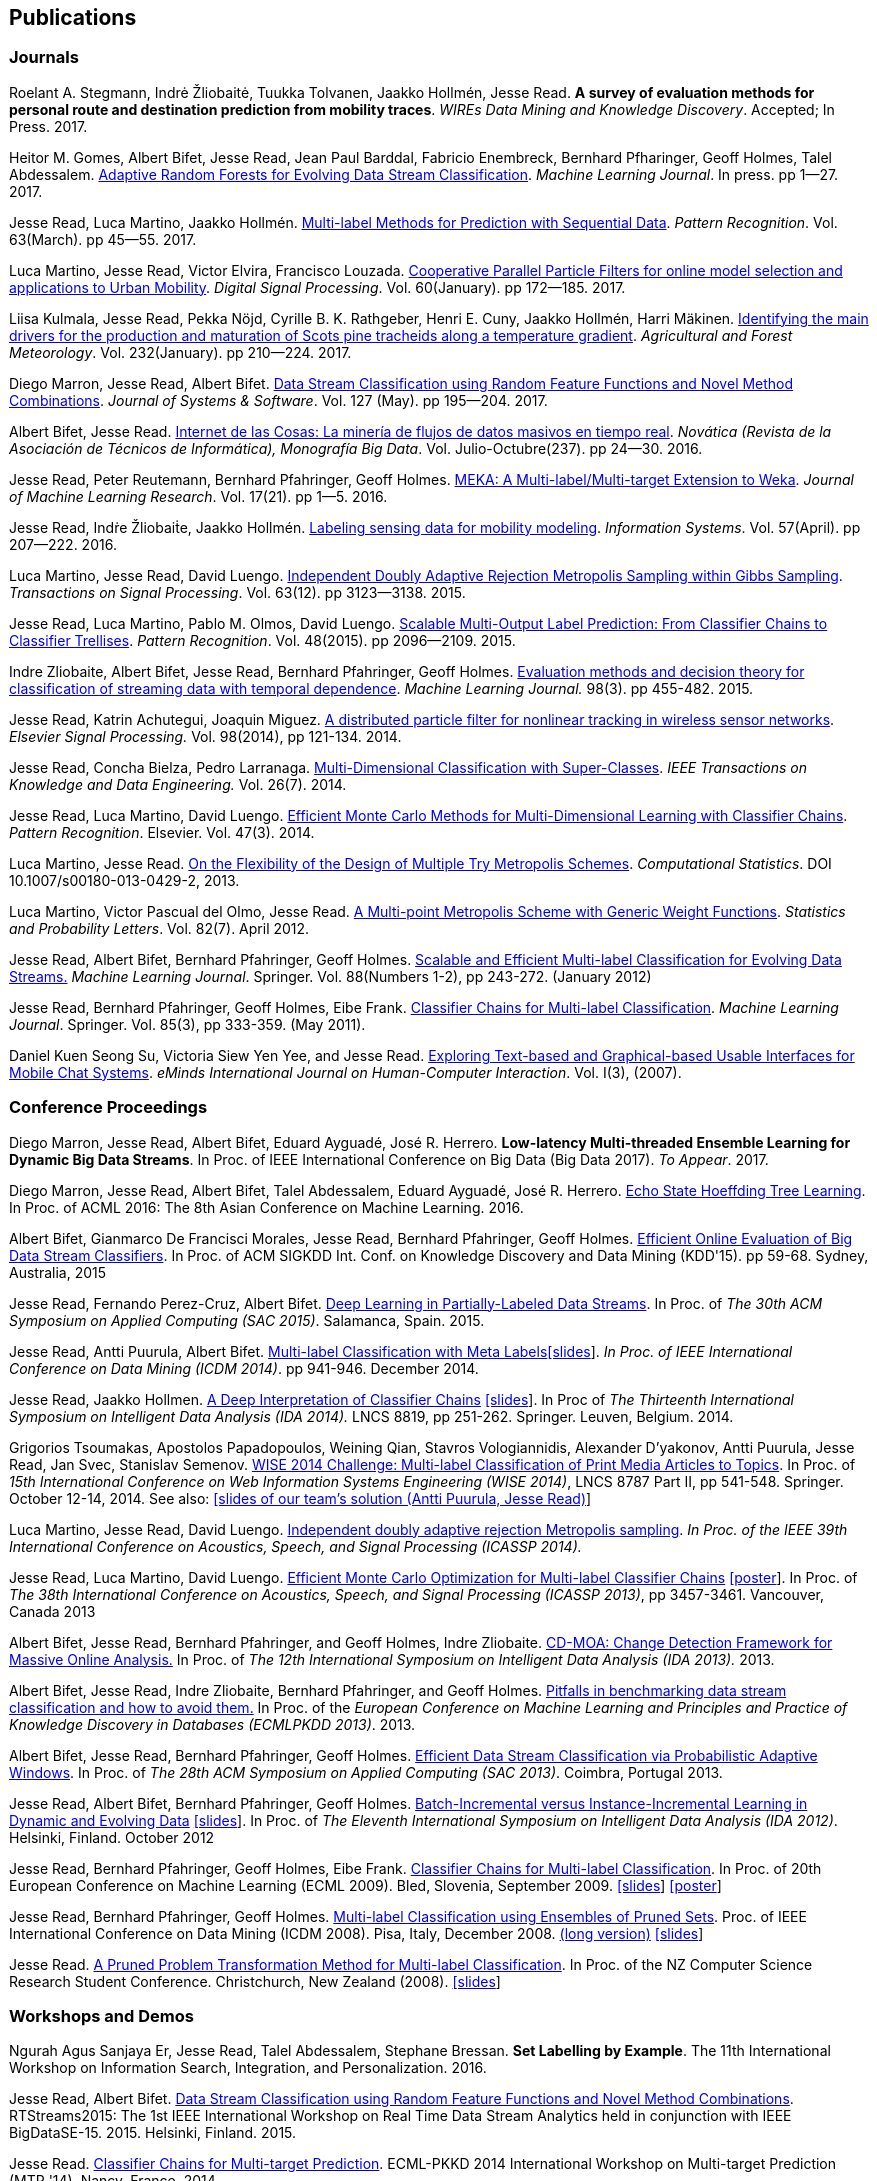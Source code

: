 == Publications

=== Journals

Roelant A. Stegmann, Indrė Žliobaitė, Tuukka Tolvanen, Jaakko Hollmén, Jesse Read. 
*A survey of evaluation methods for personal route and destination prediction from mobility traces*.
_WIREs Data Mining and Knowledge Discovery_. Accepted; In Press. 2017.

Heitor M. Gomes, Albert Bifet, Jesse Read, Jean Paul Barddal, Fabricio Enembreck, Bernhard Pfharinger, Geoff Holmes, Talel Abdessalem. https://link.springer.com/article/10.1007%2Fs10994-017-5642-8[Adaptive Random Forests for Evolving Data Stream Classification]. _Machine Learning Journal_. In press. pp 1--27. 2017.

Jesse Read, Luca Martino, Jaakko Hollmén. link:http://authors.elsevier.com/sd/article/S0031320316302758[Multi-label Methods for Prediction with Sequential Data]. _Pattern Recognition_. Vol. 63(March). pp 45--55. 2017.

Luca Martino, Jesse Read, Victor Elvira, Francisco Louzada. link:http://www.sciencedirect.com/science/article/pii/S1051200416301610[Cooperative Parallel Particle Filters for online model selection and applications to Urban Mobility]. _Digital Signal Processing_. Vol. 60(January). pp 172--185. 2017.

Liisa Kulmala, Jesse Read, Pekka Nöjd, Cyrille B. K. Rathgeber, Henri E. Cuny, Jaakko Hollmén, Harri Mäkinen. link:http://www.sciencedirect.com/science/article/pii/S0168192316303677[Identifying the main drivers for the production and maturation of Scots pine tracheids along a temperature gradient]. _Agricultural and Forest Meteorology_. Vol. 232(January). pp 210--224. 2017.

Diego Marron, Jesse Read, Albert Bifet. link:http://www.sciencedirect.com/science/article/pii/S0164121216300784[Data Stream Classification using Random Feature Functions and Novel Method Combinations]. _Journal of Systems & Software_. Vol. 127 (May). pp 195--204. 2017.

Albert Bifet, Jesse Read. link:http://www2.ati.es/novatica/2016/237/nv237sum.html[Internet de las Cosas: La minería de flujos de datos masivos en tiempo real]. _Novática (Revista de la Asociación de Técnicos de Informática), Monografía Big Data_. Vol. Julio-Octubre(237). pp 24--30. 2016.

Jesse Read, Peter Reutemann, Bernhard Pfahringer, Geoff Holmes. link:http://jmlr.org/papers/v17/12-164.html[MEKA: A Multi-label/Multi-target Extension to Weka]. _Journal of Machine Learning Research_. Vol. 17(21). pp 1--5. 2016.

Jesse Read, Indṙe Žliobaiṫe, Jaakko Hollmén. link:http://www.sciencedirect.com/science/article/pii/S0306437915001659[Labeling sensing data for mobility modeling]. _Information Systems_. Vol. 57(April). pp 207--222. 2016.

Luca Martino, Jesse Read, David Luengo. 
link:http://dx.doi.org/10.1109/TSP.2015.2420537[Independent Doubly Adaptive Rejection Metropolis Sampling within Gibbs Sampling]. 
_Transactions on Signal Processing_. Vol. 63(12). pp 3123--3138. 2015.

Jesse Read, Luca Martino, Pablo M. Olmos, David Luengo. link:http://www.sciencedirect.com/science/article/pii/S0031320315000084[Scalable Multi-Output Label Prediction: From Classifier Chains to Classifier Trellises]. _Pattern Recognition_. Vol. 48(2015). pp 2096--2109. 2015.

Indre Zliobaite, Albert Bifet, Jesse Read, Bernhard Pfahringer, Geoff
Holmes.
link:http://dx.doi.org/10.1007/s10994-014-5441-4[Evaluation methods and decision theory for classification of streaming data with
temporal dependence]. _Machine Learning Journal._ 98(3). pp 455-482. 2015.

Jesse Read, Katrin Achutegui, Joaquin Miguez.
link:./papers/A%20distributed%20particle%20filter%20for%20nonlinear%20tracking%20in%20wireless%20sensor%20networks.pdf[A
distributed particle filter for nonlinear tracking in wireless sensor
networks]. _Elsevier Signal Processing._ Vol. 98(2014), pp 121-134.
2014.

Jesse Read, Concha Bielza, Pedro Larranaga.
link:http://cig.fi.upm.es/articles/2014/Read-2014-IEEEKDE.pdf[Multi-Dimensional
Classification with Super-Classes]. _IEEE Transactions on Knowledge and
Data Engineering._ Vol. 26(7). 2014.

Jesse Read, Luca Martino, David Luengo.
http://arxiv.org/abs/1211.2190[Efficient Monte Carlo Methods for
Multi-Dimensional Learning with Classifier Chains]. __Pattern
Recognition__. Elsevier. Vol. 47(3). 2014.

Luca Martino, Jesse Read.
http://link.springer.com/article/10.1007%2Fs00180-013-0429-2[On the
Flexibility of the Design of Multiple Try Metropolis Schemes].
__Computational Statistics__. DOI 10.1007/s00180-013-0429-2, 2013.

Luca Martino, Victor Pascual del Olmo, Jesse Read.
http://arxiv.org/pdf/1112.4048[A Multi-point Metropolis Scheme with
Generic Weight Functions]. __Statistics and Probability Letters__. Vol.
82(7). April 2012.

Jesse Read, Albert Bifet, Bernhard Pfahringer, Geoff Holmes.
http://www.springerlink.com/content/5q7gg153j4327h23/[Scalable and
Efficient Multi-label Classification for Evolving Data Streams.]
__Machine Learning Journal__. Springer. Vol. 88(Numbers 1-2), pp
243-272. (January 2012)

Jesse Read, Bernhard Pfahringer, Geoff Holmes, Eibe Frank.
link:http://link.springer.com/article/10.1007%2Fs10994-011-5256-5[Classifier Chains for Multi-label Classification]. 
__Machine Learning Journal__. Springer. Vol. 85(3), pp 333-359. (May 2011).

Daniel Kuen Seong Su, Victoria Siew Yen Yee, and Jesse Read.
link:./papers/Seong%20Su,%20Yen%20Yee,%20Read%20-%20Exploring%20Text-based%20and%20Graphical-based%20Usable%20Interfaces%20for%20Mobile%20Chait%20Systems.pdf[Exploring Text-based and Graphical-based Usable Interfaces for Mobile Chat Systems].
__eMinds International Journal on Human-Computer Interaction__. Vol. I(3), (2007).

=== Conference Proceedings

Diego Marron, Jesse Read, Albert Bifet, Eduard Ayguadé, José R. Herrero. 
*Low-latency Multi-threaded Ensemble Learning for Dynamic Big Data Streams*. 
In Proc. of IEEE International Conference on Big Data (Big Data 2017). _To Appear_. 2017.

Diego Marron, Jesse Read, Albert Bifet, Talel Abdessalem, Eduard Ayguadé, José R. Herrero. 
http://proceedings.mlr.press/v63/Marron87.html[Echo State Hoeffding Tree Learning]. 
In Proc. of ACML 2016: The 8th Asian Conference on Machine Learning. 2016.

Albert Bifet, Gianmarco De Francisci Morales, Jesse Read, Bernhard Pfahringer, Geoff Holmes. 
link:http://dl.acm.org/citation.cfm?id=2783372[Efficient Online Evaluation of Big Data Stream Classifiers]. 
In Proc. of ACM SIGKDD Int. Conf. on Knowledge Discovery and Data Mining (KDD'15). pp 59-68. Sydney, Australia, 2015

Jesse Read, Fernando Perez-Cruz, Albert Bifet. 
link:http://perso.telecom-paristech.fr/~jread/papers/Read,%20Perez-Cruz,%20Bifet%20-%20Deep%20Learning%20in%20Partially%20Labelled%20Data%20Streams.pdf[Deep Learning in Partially-Labeled Data Streams].
In Proc. of __The 30th ACM Symposium on Applied Computing (SAC 2015)__. Salamanca, Spain. 2015.

Jesse Read, Antti Puurula, Albert Bifet.
link:http://perso.telecom-paristech.fr/~jread/papers/Read,%20Puurula,%20Bifet%20-%20Multi-label%20Classification%20with%20Meta-Labels.pdf[Multi-label
Classification with Meta
Labels]link:./talks/ICDM2014-slides.pdf[[slides]]. __In Proc. of IEEE
International Conference on Data Mining (ICDM 2014)__. pp 941-946.
December 2014.

Jesse Read, Jaakko Hollmen.
link:./papers/Read,%20Holmen%20-%20A%20Deep%20Interpretation%20of%20Classifier%20Chains.pdf[A
Deep Interpretation of Classifier Chains]
link:./talks/IDA2014-slides.pdf[[slides]]. In Proc of _The Thirteenth
International Symposium on Intelligent Data Analysis (IDA 2014)._ LNCS
8819, pp 251-262. Springer. Leuven, Belgium. 2014.

Grigorios Tsoumakas, Apostolos Papadopoulos, Weining Qian, Stavros Vologiannidis, Alexander D'yakonov, Antti Puurula, Jesse Read, Jan Svec, Stanislav Semenov.
link:http://perso.telecom-paristech.fr/~jread/papers/Tsoumakas%20et%20al%20-%20WISE%202014%20Challenge:%20Multi-label%20Classification%20of%20Print%20Media%20Articles%20to%20Topics.pdf[WISE 2014 Challenge: Multi-label Classification of Print Media Articles to
Topics]. In Proc. of __15th International Conference on Web Information
Systems Engineering (WISE 2014)__, LNCS 8787 Part II, pp 541-548.
Springer. October 12-14, 2014. See also:
link:./talks/WISE2014-presentation.pdf[[slides of our team's solution
(Antti Puurula, Jesse Read)]]

Luca Martino, Jesse Read, David Luengo.
link:http://perso.telecom-paristech.fr/~jread/papers/Martino,%20Read,%20Luengo%20-%20Independent%20doubly%20adaptive%20rejection%20Metropolis%20sampling.pdf[Independent
doubly adaptive rejection Metropolis sampling]. _In Proc. of the IEEE
39th International Conference on Acoustics, Speech, and Signal
Processing (ICASSP 2014)._

Jesse Read, Luca Martino, David Luengo.
link:http://perso.telecom-paristech.fr/~jread/papers/MCC_icassp2013.pdf[Efficient Monte Carlo Optimization for
Multi-label Classifier Chains]
link:./talks/ICASSP-Poster.pdf[[poster]]. In Proc. of __The 38th
International Conference on Acoustics, Speech, and Signal Processing
(ICASSP 2013)__, pp 3457-3461. Vancouver, Canada 2013

Albert Bifet, Jesse Read, Bernhard Pfahringer, and Geoff Holmes, Indre
Zliobaite.
link:http://perso.telecom-paristech.fr/~jread/papers/CD-MOA:%20Change%20Detection%20Framework%20for%20Massive%20Online%20Analysis.pdf[CD-MOA:
Change Detection Framework for Massive Online Analysis.] In Proc. of
_The 12th International Symposium on Intelligent Data Analysis (IDA 2013)._ 2013.

Albert Bifet, Jesse Read, Indre Zliobaite, Bernhard Pfahringer, and Geoff Holmes.
link:http://www.ecmlpkdd2013.org/wp-content/uploads/2013/07/168.pdf[Pitfalls in benchmarking data stream classification and how to avoid them.] 
In Proc. of the __European Conference on Machine Learning and Principles and Practice of Knowledge Discovery in Databases (ECMLPKDD 2013)__.  2013.

Albert Bifet, Jesse Read, Bernhard Pfahringer, Geoff Holmes.
link:https://drive.google.com/file/d/0B-MBtJlIZA-Banl4RXV1VGZCSWc/view?usp=sharing[Efficient Data Stream Classification via
Probabilistic Adaptive Windows]. In Proc. of __The 28th ACM Symposium on
Applied Computing (SAC 2013)__. Coimbra, Portugal 2013.

Jesse Read, Albert Bifet, Bernhard Pfahringer, Geoff Holmes.
http://www.springerlink.com/content/yv714412n6w21170/[Batch-Incremental
versus Instance-Incremental Learning in Dynamic and Evolving Data]
link:./talks/IDA2012-slides.pdf[[slides]]. In Proc. of __The Eleventh
International Symposium on Intelligent Data Analysis (IDA 2012)__.
Helsinki, Finland. October 2012

Jesse Read, Bernhard Pfahringer, Geoff Holmes, Eibe Frank.
link:http://link.springer.com/article/10.1007%2Fs10994-011-5256-5[Classifier Chains for Multi-label
Classification]. In Proc. of 20th European Conference on Machine
Learning (ECML 2009). Bled, Slovenia, September 2009.
link:./talks/chains-ECML-2009-presentation.pdf[[slides]]
link:./talks/ecml-2009-chains-poster.pdf[[poster]]

Jesse Read, Bernhard Pfahringer, Geoff Holmes.
link:http://perso.telecom-paristech.fr/~jread/papers/icmd08-eps-short.pdf[Multi-label Classification using
Ensembles of Pruned Sets]. Proc. of IEEE International Conference on
Data Mining (ICDM 2008). Pisa, Italy, December 2008.
link:http://perso.telecom-paristech.fr/~jread/papers/icdm08-eps-long.pdf[(long version)]
link:./talks/icdm-2008-short.pdf[[slides]]

Jesse Read. link:http://perso.telecom-paristech.fr/~jread/papers/Read%20-%20A%20Pruned%20Problem%20Transofrmation%20Method%20for%20Multi-label%20Classification%20%5BNZCSRCS08%5D.pdf[A Pruned Problem Transformation
Method for Multi-label Classification]. In Proc. of the NZ Computer
Science Research Student Conference. Christchurch, New Zealand (2008).
link:./talks/presentation-christchurch.pdf[[slides]]

=== Workshops and Demos

Ngurah Agus Sanjaya Er, Jesse Read, Talel Abdessalem, Stephane Bressan. **Set Labelling by Example**. The 11th International Workshop on Information Search, Integration, and Personalization. 2016.

Jesse Read, Albert Bifet. 
link:http://citeseerx.ist.psu.edu/viewdoc/download?doi=10.1.1.722.544&rep=rep1&type=pdf[Data Stream Classification using Random Feature Functions and Novel Method Combinations].  
RTStreams2015: The 1st IEEE International Workshop on Real Time Data Stream Analytics held in conjunction with IEEE BigDataSE-15. 2015.
Helsinki, Finland. 2015.

Jesse Read. link:./talks/Talk-MTP14-Nancy.pdf[Classifier Chains for
Multi-target Prediction]. ECML-PKKD 2014 International Workshop on
Multi-target Prediction (MTP '14). Nancy, France. 2014.

Luca Martino, Jesse Read, David Luengo.
http://arxiv.org/pdf/1205.5494.pdf[Improved Adaptive Rejection
Metropolis Sampling] XXIX-th European Meeting of Statisticians (EMS
2013). July 2013.

Jesse Read, Albert Bifet, Geoff Holmes, Bernhard Pfahringer.
http://jmlr.csail.mit.edu/proceedings/papers/v17/read11a/read11a.pdf[Streaming
Multi-label Classification] link:./talks/WAPA-2011-slides.pdf[[slides]]
http://videolectures.net/wapa2011_read_classification/[[video]]
Workshop on Applications of Pattern Analysis (WAPA). Castro-Urdiales,
Spain. October 2011

Albert Bifet, Geoff Holmes, Bernhard Pfahringer, Jesse Read, Philipp
Kranen, Hardy Kremer, Timm Jansen, and Thomas Seidl.
http://www.springerlink.com/content/36w675q41u7708w2/[MOA: a Real-time
Analytics Open Source Framework]. Demo at Machine Learning and Knowledge
Discovery in Databases, European Conference, ECML PKDD. September, 2011

Jesse Read, Bernhard Pfahringer, Geoff Holmes.
link:http://perso.telecom-paristech.fr/~jread/papers/synth.pdf[Generating Synthetic Multi-label Data Streams].
In Proc. of ECML/PKKD 2009 Workshop on Learning from Multi-label Data
(MLD'09). Bled, Slovenia, September 2009.
link:./talks/ecml-2009-synth-poster.pdf[[poster]]

=== Technical Reports

Antti Puurula, Jesse Read, Albert Bifet.
http://de.arxiv.org/pdf/1405.0546[Kaggle LSHTC4 Winning Solution].
Report on our winning solution to the LSHTC4 Kaggle Competition. 2014.

Jesse Read, Albert Bifet, Geoff Holmes, Bernhard Pfahringer.
http://researchcommons.waikato.ac.nz/handle/10289/3931[Efficient
Multi-label Classification for Evolving Data Streams]. Technical Report
2010/04. University of Waikato. New Zealand. March 2010.

=== Theses

Jesse Read.
http://researchcommons.waikato.ac.nz//handle/10289/4645[Scalable
Multi-label Classification]. PhD Thesis, University of Waikato,
Hamilton, New Zealand. September 2010.

Jesse Read. **Filtering Spam with Machine Learning**. Honours Thesis,
University of Waikato, Hamilton, New Zealand. (2005)

=== Book Chapters

Albert Bifet, Jesse Read. **Data Stream Mining**. In Wang, John. Editor
(Ed.),
http://www.igi-global.com/book/encyclopedia-business-analytics-optimization/90651&f=hardcover[Encyclopedia
of Business Analytics and Optimization (5 Volumes)] Chapter 61 (pp. 664
- 666). IGI Global. (2014)

Jesse Read, Albert Bifet. **Multi-label Classification**. In Wang, John.
Editor (Ed.),
http://www.igi-global.com/book/encyclopedia-business-analytics-optimization/90651&f=hardcover[Encyclopedia
of Business Analytics and Optimization (5 Volumes)] Chapter 142 (pp.
1581 - 1584). IGI Global. (2014)

	Note that some of the published articles may be covered by copyright.
	You may browse the articles at your convenience, in the same spirit as
	you may read a journal or a proceedings volume in a public library.
	Copying, or distributing these files may violate the copyright
	protection law.

=== Citations

See me on link:http://scholar.google.fi/citations?user=4gNCRFAAAAAJ&hl=en&oi=ao[Google Scholar]
